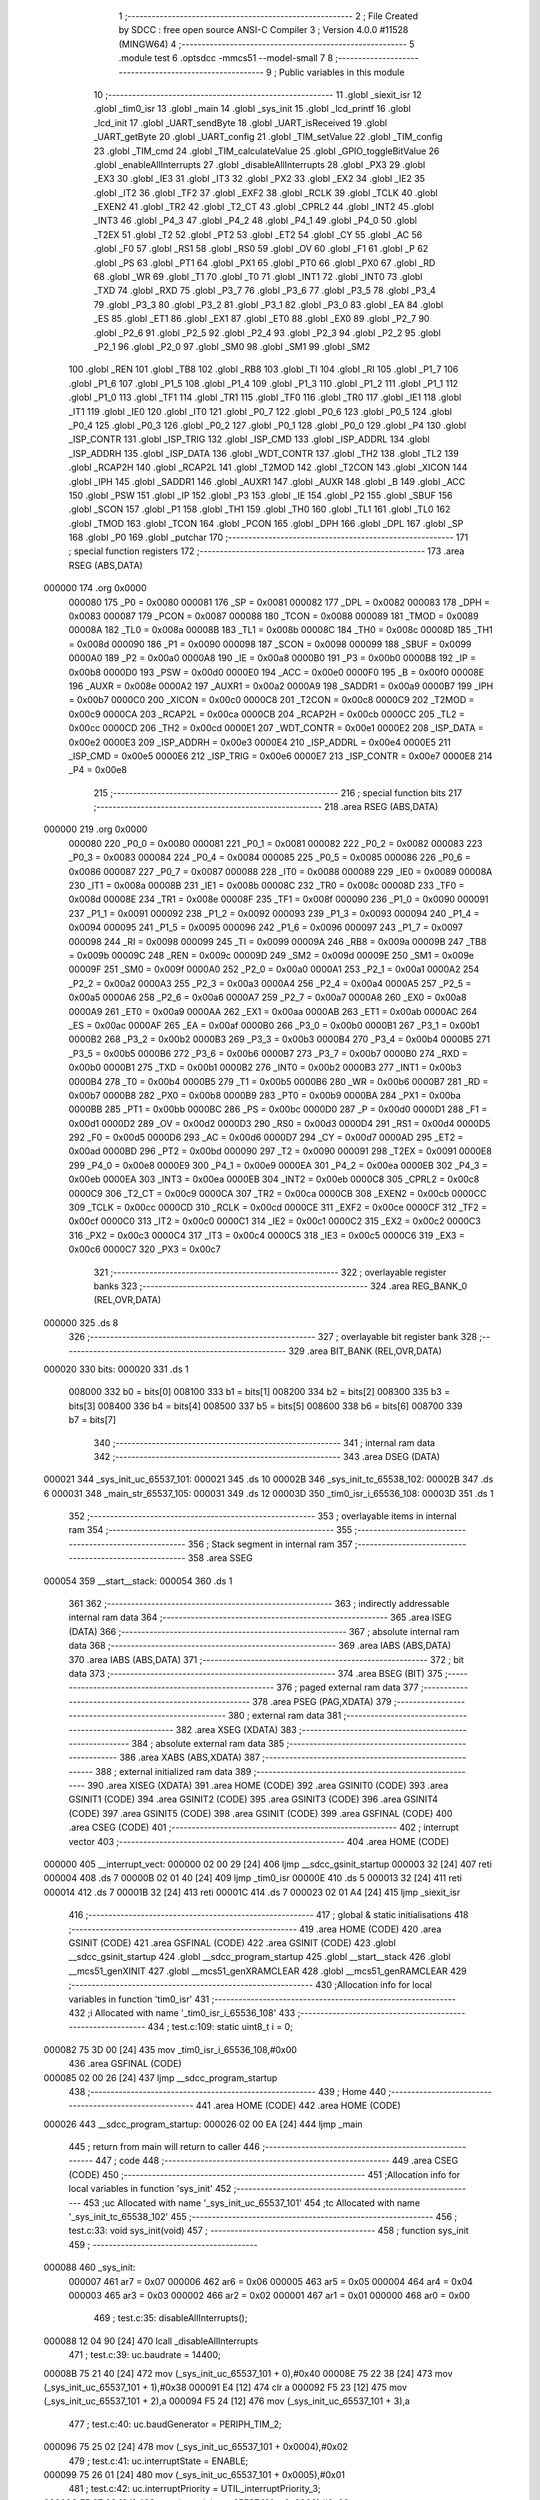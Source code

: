                                       1 ;--------------------------------------------------------
                                      2 ; File Created by SDCC : free open source ANSI-C Compiler
                                      3 ; Version 4.0.0 #11528 (MINGW64)
                                      4 ;--------------------------------------------------------
                                      5 	.module test
                                      6 	.optsdcc -mmcs51 --model-small
                                      7 	
                                      8 ;--------------------------------------------------------
                                      9 ; Public variables in this module
                                     10 ;--------------------------------------------------------
                                     11 	.globl _siexit_isr
                                     12 	.globl _tim0_isr
                                     13 	.globl _main
                                     14 	.globl _sys_init
                                     15 	.globl _lcd_printf
                                     16 	.globl _lcd_init
                                     17 	.globl _UART_sendByte
                                     18 	.globl _UART_isReceived
                                     19 	.globl _UART_getByte
                                     20 	.globl _UART_config
                                     21 	.globl _TIM_setValue
                                     22 	.globl _TIM_config
                                     23 	.globl _TIM_cmd
                                     24 	.globl _TIM_calculateValue
                                     25 	.globl _GPIO_toggleBitValue
                                     26 	.globl _enableAllInterrupts
                                     27 	.globl _disableAllInterrupts
                                     28 	.globl _PX3
                                     29 	.globl _EX3
                                     30 	.globl _IE3
                                     31 	.globl _IT3
                                     32 	.globl _PX2
                                     33 	.globl _EX2
                                     34 	.globl _IE2
                                     35 	.globl _IT2
                                     36 	.globl _TF2
                                     37 	.globl _EXF2
                                     38 	.globl _RCLK
                                     39 	.globl _TCLK
                                     40 	.globl _EXEN2
                                     41 	.globl _TR2
                                     42 	.globl _T2_CT
                                     43 	.globl _CPRL2
                                     44 	.globl _INT2
                                     45 	.globl _INT3
                                     46 	.globl _P4_3
                                     47 	.globl _P4_2
                                     48 	.globl _P4_1
                                     49 	.globl _P4_0
                                     50 	.globl _T2EX
                                     51 	.globl _T2
                                     52 	.globl _PT2
                                     53 	.globl _ET2
                                     54 	.globl _CY
                                     55 	.globl _AC
                                     56 	.globl _F0
                                     57 	.globl _RS1
                                     58 	.globl _RS0
                                     59 	.globl _OV
                                     60 	.globl _F1
                                     61 	.globl _P
                                     62 	.globl _PS
                                     63 	.globl _PT1
                                     64 	.globl _PX1
                                     65 	.globl _PT0
                                     66 	.globl _PX0
                                     67 	.globl _RD
                                     68 	.globl _WR
                                     69 	.globl _T1
                                     70 	.globl _T0
                                     71 	.globl _INT1
                                     72 	.globl _INT0
                                     73 	.globl _TXD
                                     74 	.globl _RXD
                                     75 	.globl _P3_7
                                     76 	.globl _P3_6
                                     77 	.globl _P3_5
                                     78 	.globl _P3_4
                                     79 	.globl _P3_3
                                     80 	.globl _P3_2
                                     81 	.globl _P3_1
                                     82 	.globl _P3_0
                                     83 	.globl _EA
                                     84 	.globl _ES
                                     85 	.globl _ET1
                                     86 	.globl _EX1
                                     87 	.globl _ET0
                                     88 	.globl _EX0
                                     89 	.globl _P2_7
                                     90 	.globl _P2_6
                                     91 	.globl _P2_5
                                     92 	.globl _P2_4
                                     93 	.globl _P2_3
                                     94 	.globl _P2_2
                                     95 	.globl _P2_1
                                     96 	.globl _P2_0
                                     97 	.globl _SM0
                                     98 	.globl _SM1
                                     99 	.globl _SM2
                                    100 	.globl _REN
                                    101 	.globl _TB8
                                    102 	.globl _RB8
                                    103 	.globl _TI
                                    104 	.globl _RI
                                    105 	.globl _P1_7
                                    106 	.globl _P1_6
                                    107 	.globl _P1_5
                                    108 	.globl _P1_4
                                    109 	.globl _P1_3
                                    110 	.globl _P1_2
                                    111 	.globl _P1_1
                                    112 	.globl _P1_0
                                    113 	.globl _TF1
                                    114 	.globl _TR1
                                    115 	.globl _TF0
                                    116 	.globl _TR0
                                    117 	.globl _IE1
                                    118 	.globl _IT1
                                    119 	.globl _IE0
                                    120 	.globl _IT0
                                    121 	.globl _P0_7
                                    122 	.globl _P0_6
                                    123 	.globl _P0_5
                                    124 	.globl _P0_4
                                    125 	.globl _P0_3
                                    126 	.globl _P0_2
                                    127 	.globl _P0_1
                                    128 	.globl _P0_0
                                    129 	.globl _P4
                                    130 	.globl _ISP_CONTR
                                    131 	.globl _ISP_TRIG
                                    132 	.globl _ISP_CMD
                                    133 	.globl _ISP_ADDRL
                                    134 	.globl _ISP_ADDRH
                                    135 	.globl _ISP_DATA
                                    136 	.globl _WDT_CONTR
                                    137 	.globl _TH2
                                    138 	.globl _TL2
                                    139 	.globl _RCAP2H
                                    140 	.globl _RCAP2L
                                    141 	.globl _T2MOD
                                    142 	.globl _T2CON
                                    143 	.globl _XICON
                                    144 	.globl _IPH
                                    145 	.globl _SADDR1
                                    146 	.globl _AUXR1
                                    147 	.globl _AUXR
                                    148 	.globl _B
                                    149 	.globl _ACC
                                    150 	.globl _PSW
                                    151 	.globl _IP
                                    152 	.globl _P3
                                    153 	.globl _IE
                                    154 	.globl _P2
                                    155 	.globl _SBUF
                                    156 	.globl _SCON
                                    157 	.globl _P1
                                    158 	.globl _TH1
                                    159 	.globl _TH0
                                    160 	.globl _TL1
                                    161 	.globl _TL0
                                    162 	.globl _TMOD
                                    163 	.globl _TCON
                                    164 	.globl _PCON
                                    165 	.globl _DPH
                                    166 	.globl _DPL
                                    167 	.globl _SP
                                    168 	.globl _P0
                                    169 	.globl _putchar
                                    170 ;--------------------------------------------------------
                                    171 ; special function registers
                                    172 ;--------------------------------------------------------
                                    173 	.area RSEG    (ABS,DATA)
      000000                        174 	.org 0x0000
                           000080   175 _P0	=	0x0080
                           000081   176 _SP	=	0x0081
                           000082   177 _DPL	=	0x0082
                           000083   178 _DPH	=	0x0083
                           000087   179 _PCON	=	0x0087
                           000088   180 _TCON	=	0x0088
                           000089   181 _TMOD	=	0x0089
                           00008A   182 _TL0	=	0x008a
                           00008B   183 _TL1	=	0x008b
                           00008C   184 _TH0	=	0x008c
                           00008D   185 _TH1	=	0x008d
                           000090   186 _P1	=	0x0090
                           000098   187 _SCON	=	0x0098
                           000099   188 _SBUF	=	0x0099
                           0000A0   189 _P2	=	0x00a0
                           0000A8   190 _IE	=	0x00a8
                           0000B0   191 _P3	=	0x00b0
                           0000B8   192 _IP	=	0x00b8
                           0000D0   193 _PSW	=	0x00d0
                           0000E0   194 _ACC	=	0x00e0
                           0000F0   195 _B	=	0x00f0
                           00008E   196 _AUXR	=	0x008e
                           0000A2   197 _AUXR1	=	0x00a2
                           0000A9   198 _SADDR1	=	0x00a9
                           0000B7   199 _IPH	=	0x00b7
                           0000C0   200 _XICON	=	0x00c0
                           0000C8   201 _T2CON	=	0x00c8
                           0000C9   202 _T2MOD	=	0x00c9
                           0000CA   203 _RCAP2L	=	0x00ca
                           0000CB   204 _RCAP2H	=	0x00cb
                           0000CC   205 _TL2	=	0x00cc
                           0000CD   206 _TH2	=	0x00cd
                           0000E1   207 _WDT_CONTR	=	0x00e1
                           0000E2   208 _ISP_DATA	=	0x00e2
                           0000E3   209 _ISP_ADDRH	=	0x00e3
                           0000E4   210 _ISP_ADDRL	=	0x00e4
                           0000E5   211 _ISP_CMD	=	0x00e5
                           0000E6   212 _ISP_TRIG	=	0x00e6
                           0000E7   213 _ISP_CONTR	=	0x00e7
                           0000E8   214 _P4	=	0x00e8
                                    215 ;--------------------------------------------------------
                                    216 ; special function bits
                                    217 ;--------------------------------------------------------
                                    218 	.area RSEG    (ABS,DATA)
      000000                        219 	.org 0x0000
                           000080   220 _P0_0	=	0x0080
                           000081   221 _P0_1	=	0x0081
                           000082   222 _P0_2	=	0x0082
                           000083   223 _P0_3	=	0x0083
                           000084   224 _P0_4	=	0x0084
                           000085   225 _P0_5	=	0x0085
                           000086   226 _P0_6	=	0x0086
                           000087   227 _P0_7	=	0x0087
                           000088   228 _IT0	=	0x0088
                           000089   229 _IE0	=	0x0089
                           00008A   230 _IT1	=	0x008a
                           00008B   231 _IE1	=	0x008b
                           00008C   232 _TR0	=	0x008c
                           00008D   233 _TF0	=	0x008d
                           00008E   234 _TR1	=	0x008e
                           00008F   235 _TF1	=	0x008f
                           000090   236 _P1_0	=	0x0090
                           000091   237 _P1_1	=	0x0091
                           000092   238 _P1_2	=	0x0092
                           000093   239 _P1_3	=	0x0093
                           000094   240 _P1_4	=	0x0094
                           000095   241 _P1_5	=	0x0095
                           000096   242 _P1_6	=	0x0096
                           000097   243 _P1_7	=	0x0097
                           000098   244 _RI	=	0x0098
                           000099   245 _TI	=	0x0099
                           00009A   246 _RB8	=	0x009a
                           00009B   247 _TB8	=	0x009b
                           00009C   248 _REN	=	0x009c
                           00009D   249 _SM2	=	0x009d
                           00009E   250 _SM1	=	0x009e
                           00009F   251 _SM0	=	0x009f
                           0000A0   252 _P2_0	=	0x00a0
                           0000A1   253 _P2_1	=	0x00a1
                           0000A2   254 _P2_2	=	0x00a2
                           0000A3   255 _P2_3	=	0x00a3
                           0000A4   256 _P2_4	=	0x00a4
                           0000A5   257 _P2_5	=	0x00a5
                           0000A6   258 _P2_6	=	0x00a6
                           0000A7   259 _P2_7	=	0x00a7
                           0000A8   260 _EX0	=	0x00a8
                           0000A9   261 _ET0	=	0x00a9
                           0000AA   262 _EX1	=	0x00aa
                           0000AB   263 _ET1	=	0x00ab
                           0000AC   264 _ES	=	0x00ac
                           0000AF   265 _EA	=	0x00af
                           0000B0   266 _P3_0	=	0x00b0
                           0000B1   267 _P3_1	=	0x00b1
                           0000B2   268 _P3_2	=	0x00b2
                           0000B3   269 _P3_3	=	0x00b3
                           0000B4   270 _P3_4	=	0x00b4
                           0000B5   271 _P3_5	=	0x00b5
                           0000B6   272 _P3_6	=	0x00b6
                           0000B7   273 _P3_7	=	0x00b7
                           0000B0   274 _RXD	=	0x00b0
                           0000B1   275 _TXD	=	0x00b1
                           0000B2   276 _INT0	=	0x00b2
                           0000B3   277 _INT1	=	0x00b3
                           0000B4   278 _T0	=	0x00b4
                           0000B5   279 _T1	=	0x00b5
                           0000B6   280 _WR	=	0x00b6
                           0000B7   281 _RD	=	0x00b7
                           0000B8   282 _PX0	=	0x00b8
                           0000B9   283 _PT0	=	0x00b9
                           0000BA   284 _PX1	=	0x00ba
                           0000BB   285 _PT1	=	0x00bb
                           0000BC   286 _PS	=	0x00bc
                           0000D0   287 _P	=	0x00d0
                           0000D1   288 _F1	=	0x00d1
                           0000D2   289 _OV	=	0x00d2
                           0000D3   290 _RS0	=	0x00d3
                           0000D4   291 _RS1	=	0x00d4
                           0000D5   292 _F0	=	0x00d5
                           0000D6   293 _AC	=	0x00d6
                           0000D7   294 _CY	=	0x00d7
                           0000AD   295 _ET2	=	0x00ad
                           0000BD   296 _PT2	=	0x00bd
                           000090   297 _T2	=	0x0090
                           000091   298 _T2EX	=	0x0091
                           0000E8   299 _P4_0	=	0x00e8
                           0000E9   300 _P4_1	=	0x00e9
                           0000EA   301 _P4_2	=	0x00ea
                           0000EB   302 _P4_3	=	0x00eb
                           0000EA   303 _INT3	=	0x00ea
                           0000EB   304 _INT2	=	0x00eb
                           0000C8   305 _CPRL2	=	0x00c8
                           0000C9   306 _T2_CT	=	0x00c9
                           0000CA   307 _TR2	=	0x00ca
                           0000CB   308 _EXEN2	=	0x00cb
                           0000CC   309 _TCLK	=	0x00cc
                           0000CD   310 _RCLK	=	0x00cd
                           0000CE   311 _EXF2	=	0x00ce
                           0000CF   312 _TF2	=	0x00cf
                           0000C0   313 _IT2	=	0x00c0
                           0000C1   314 _IE2	=	0x00c1
                           0000C2   315 _EX2	=	0x00c2
                           0000C3   316 _PX2	=	0x00c3
                           0000C4   317 _IT3	=	0x00c4
                           0000C5   318 _IE3	=	0x00c5
                           0000C6   319 _EX3	=	0x00c6
                           0000C7   320 _PX3	=	0x00c7
                                    321 ;--------------------------------------------------------
                                    322 ; overlayable register banks
                                    323 ;--------------------------------------------------------
                                    324 	.area REG_BANK_0	(REL,OVR,DATA)
      000000                        325 	.ds 8
                                    326 ;--------------------------------------------------------
                                    327 ; overlayable bit register bank
                                    328 ;--------------------------------------------------------
                                    329 	.area BIT_BANK	(REL,OVR,DATA)
      000020                        330 bits:
      000020                        331 	.ds 1
                           008000   332 	b0 = bits[0]
                           008100   333 	b1 = bits[1]
                           008200   334 	b2 = bits[2]
                           008300   335 	b3 = bits[3]
                           008400   336 	b4 = bits[4]
                           008500   337 	b5 = bits[5]
                           008600   338 	b6 = bits[6]
                           008700   339 	b7 = bits[7]
                                    340 ;--------------------------------------------------------
                                    341 ; internal ram data
                                    342 ;--------------------------------------------------------
                                    343 	.area DSEG    (DATA)
      000021                        344 _sys_init_uc_65537_101:
      000021                        345 	.ds 10
      00002B                        346 _sys_init_tc_65538_102:
      00002B                        347 	.ds 6
      000031                        348 _main_str_65537_105:
      000031                        349 	.ds 12
      00003D                        350 _tim0_isr_i_65536_108:
      00003D                        351 	.ds 1
                                    352 ;--------------------------------------------------------
                                    353 ; overlayable items in internal ram 
                                    354 ;--------------------------------------------------------
                                    355 ;--------------------------------------------------------
                                    356 ; Stack segment in internal ram 
                                    357 ;--------------------------------------------------------
                                    358 	.area	SSEG
      000054                        359 __start__stack:
      000054                        360 	.ds	1
                                    361 
                                    362 ;--------------------------------------------------------
                                    363 ; indirectly addressable internal ram data
                                    364 ;--------------------------------------------------------
                                    365 	.area ISEG    (DATA)
                                    366 ;--------------------------------------------------------
                                    367 ; absolute internal ram data
                                    368 ;--------------------------------------------------------
                                    369 	.area IABS    (ABS,DATA)
                                    370 	.area IABS    (ABS,DATA)
                                    371 ;--------------------------------------------------------
                                    372 ; bit data
                                    373 ;--------------------------------------------------------
                                    374 	.area BSEG    (BIT)
                                    375 ;--------------------------------------------------------
                                    376 ; paged external ram data
                                    377 ;--------------------------------------------------------
                                    378 	.area PSEG    (PAG,XDATA)
                                    379 ;--------------------------------------------------------
                                    380 ; external ram data
                                    381 ;--------------------------------------------------------
                                    382 	.area XSEG    (XDATA)
                                    383 ;--------------------------------------------------------
                                    384 ; absolute external ram data
                                    385 ;--------------------------------------------------------
                                    386 	.area XABS    (ABS,XDATA)
                                    387 ;--------------------------------------------------------
                                    388 ; external initialized ram data
                                    389 ;--------------------------------------------------------
                                    390 	.area XISEG   (XDATA)
                                    391 	.area HOME    (CODE)
                                    392 	.area GSINIT0 (CODE)
                                    393 	.area GSINIT1 (CODE)
                                    394 	.area GSINIT2 (CODE)
                                    395 	.area GSINIT3 (CODE)
                                    396 	.area GSINIT4 (CODE)
                                    397 	.area GSINIT5 (CODE)
                                    398 	.area GSINIT  (CODE)
                                    399 	.area GSFINAL (CODE)
                                    400 	.area CSEG    (CODE)
                                    401 ;--------------------------------------------------------
                                    402 ; interrupt vector 
                                    403 ;--------------------------------------------------------
                                    404 	.area HOME    (CODE)
      000000                        405 __interrupt_vect:
      000000 02 00 29         [24]  406 	ljmp	__sdcc_gsinit_startup
      000003 32               [24]  407 	reti
      000004                        408 	.ds	7
      00000B 02 01 40         [24]  409 	ljmp	_tim0_isr
      00000E                        410 	.ds	5
      000013 32               [24]  411 	reti
      000014                        412 	.ds	7
      00001B 32               [24]  413 	reti
      00001C                        414 	.ds	7
      000023 02 01 A4         [24]  415 	ljmp	_siexit_isr
                                    416 ;--------------------------------------------------------
                                    417 ; global & static initialisations
                                    418 ;--------------------------------------------------------
                                    419 	.area HOME    (CODE)
                                    420 	.area GSINIT  (CODE)
                                    421 	.area GSFINAL (CODE)
                                    422 	.area GSINIT  (CODE)
                                    423 	.globl __sdcc_gsinit_startup
                                    424 	.globl __sdcc_program_startup
                                    425 	.globl __start__stack
                                    426 	.globl __mcs51_genXINIT
                                    427 	.globl __mcs51_genXRAMCLEAR
                                    428 	.globl __mcs51_genRAMCLEAR
                                    429 ;------------------------------------------------------------
                                    430 ;Allocation info for local variables in function 'tim0_isr'
                                    431 ;------------------------------------------------------------
                                    432 ;i                         Allocated with name '_tim0_isr_i_65536_108'
                                    433 ;------------------------------------------------------------
                                    434 ;	test.c:109: static uint8_t i = 0;
      000082 75 3D 00         [24]  435 	mov	_tim0_isr_i_65536_108,#0x00
                                    436 	.area GSFINAL (CODE)
      000085 02 00 26         [24]  437 	ljmp	__sdcc_program_startup
                                    438 ;--------------------------------------------------------
                                    439 ; Home
                                    440 ;--------------------------------------------------------
                                    441 	.area HOME    (CODE)
                                    442 	.area HOME    (CODE)
      000026                        443 __sdcc_program_startup:
      000026 02 00 EA         [24]  444 	ljmp	_main
                                    445 ;	return from main will return to caller
                                    446 ;--------------------------------------------------------
                                    447 ; code
                                    448 ;--------------------------------------------------------
                                    449 	.area CSEG    (CODE)
                                    450 ;------------------------------------------------------------
                                    451 ;Allocation info for local variables in function 'sys_init'
                                    452 ;------------------------------------------------------------
                                    453 ;uc                        Allocated with name '_sys_init_uc_65537_101'
                                    454 ;tc                        Allocated with name '_sys_init_tc_65538_102'
                                    455 ;------------------------------------------------------------
                                    456 ;	test.c:33: void sys_init(void)
                                    457 ;	-----------------------------------------
                                    458 ;	 function sys_init
                                    459 ;	-----------------------------------------
      000088                        460 _sys_init:
                           000007   461 	ar7 = 0x07
                           000006   462 	ar6 = 0x06
                           000005   463 	ar5 = 0x05
                           000004   464 	ar4 = 0x04
                           000003   465 	ar3 = 0x03
                           000002   466 	ar2 = 0x02
                           000001   467 	ar1 = 0x01
                           000000   468 	ar0 = 0x00
                                    469 ;	test.c:35: disableAllInterrupts();
      000088 12 04 90         [24]  470 	lcall	_disableAllInterrupts
                                    471 ;	test.c:39: uc.baudrate          = 14400;
      00008B 75 21 40         [24]  472 	mov	(_sys_init_uc_65537_101 + 0),#0x40
      00008E 75 22 38         [24]  473 	mov	(_sys_init_uc_65537_101 + 1),#0x38
      000091 E4               [12]  474 	clr	a
      000092 F5 23            [12]  475 	mov	(_sys_init_uc_65537_101 + 2),a
      000094 F5 24            [12]  476 	mov	(_sys_init_uc_65537_101 + 3),a
                                    477 ;	test.c:40: uc.baudGenerator     = PERIPH_TIM_2;
      000096 75 25 02         [24]  478 	mov	(_sys_init_uc_65537_101 + 0x0004),#0x02
                                    479 ;	test.c:41: uc.interruptState    = ENABLE;
      000099 75 26 01         [24]  480 	mov	(_sys_init_uc_65537_101 + 0x0005),#0x01
                                    481 ;	test.c:42: uc.interruptPriority = UTIL_interruptPriority_3;
      00009C 75 27 03         [24]  482 	mov	(_sys_init_uc_65537_101 + 0x0006),#0x03
                                    483 ;	test.c:43: uc.mode              = UART_mode_1;
      00009F 75 28 01         [24]  484 	mov	(_sys_init_uc_65537_101 + 0x0007),#0x01
                                    485 ;	test.c:44: uc.multiBaudrate     = DISABLE;
                                    486 ;	1-genFromRTrack replaced	mov	(_sys_init_uc_65537_101 + 0x0008),#0x00
      0000A2 F5 29            [12]  487 	mov	(_sys_init_uc_65537_101 + 0x0008),a
                                    488 ;	test.c:45: uc.receiveState      = ENABLE;
      0000A4 75 2A 01         [24]  489 	mov	(_sys_init_uc_65537_101 + 0x0009),#0x01
                                    490 ;	test.c:47: UART_config(&uc);
      0000A7 90 00 21         [24]  491 	mov	dptr,#_sys_init_uc_65537_101
      0000AA 75 F0 40         [24]  492 	mov	b,#0x40
      0000AD 12 05 12         [24]  493 	lcall	_UART_config
                                    494 ;	test.c:51: tc.function          = TIM_function_tim;
      0000B0 75 2B 00         [24]  495 	mov	_sys_init_tc_65538_102,#0x00
                                    496 ;	test.c:52: tc.interruptState    = ENABLE;
      0000B3 75 2C 01         [24]  497 	mov	(_sys_init_tc_65538_102 + 0x0001),#0x01
                                    498 ;	test.c:53: tc.interruptPriority = UTIL_interruptPriority_1;
      0000B6 75 2D 01         [24]  499 	mov	(_sys_init_tc_65538_102 + 0x0002),#0x01
                                    500 ;	test.c:54: tc.mode              = TIM_mode_1;
      0000B9 75 2E 01         [24]  501 	mov	(_sys_init_tc_65538_102 + 0x0003),#0x01
                                    502 ;	test.c:55: tc.value             = TIM_calculateValue(50000, TIM_mode_1);//todo该定时器计算value是会溢出，是有大问题的
      0000BC 75 0F 01         [24]  503 	mov	_TIM_calculateValue_PARM_2,#0x01
      0000BF 90 C3 50         [24]  504 	mov	dptr,#0xc350
      0000C2 12 09 C5         [24]  505 	lcall	_TIM_calculateValue
      0000C5 E5 82            [12]  506 	mov	a,dpl
      0000C7 85 83 F0         [24]  507 	mov	b,dph
      0000CA F5 2F            [12]  508 	mov	((_sys_init_tc_65538_102 + 0x0004) + 0),a
      0000CC 85 F0 30         [24]  509 	mov	((_sys_init_tc_65538_102 + 0x0004) + 1),b
                                    510 ;	test.c:56: TIM_config(PERIPH_TIM_0,&tc);
      0000CF 75 12 2B         [24]  511 	mov	_TIM_config_PARM_2,#_sys_init_tc_65538_102
      0000D2 75 13 00         [24]  512 	mov	(_TIM_config_PARM_2 + 1),#0x00
      0000D5 75 14 40         [24]  513 	mov	(_TIM_config_PARM_2 + 2),#0x40
      0000D8 75 82 00         [24]  514 	mov	dpl,#0x00
      0000DB 12 0A 81         [24]  515 	lcall	_TIM_config
                                    516 ;	test.c:57: TIM_cmd(PERIPH_TIM_0, ENABLE);
      0000DE 75 15 01         [24]  517 	mov	_TIM_cmd_PARM_2,#0x01
      0000E1 75 82 00         [24]  518 	mov	dpl,#0x00
      0000E4 12 0A 67         [24]  519 	lcall	_TIM_cmd
                                    520 ;	test.c:59: enableAllInterrupts();
                                    521 ;	test.c:62: }
      0000E7 02 04 93         [24]  522 	ljmp	_enableAllInterrupts
                                    523 ;------------------------------------------------------------
                                    524 ;Allocation info for local variables in function 'main'
                                    525 ;------------------------------------------------------------
                                    526 ;str                       Allocated with name '_main_str_65537_105'
                                    527 ;------------------------------------------------------------
                                    528 ;	test.c:75: void main(void)
                                    529 ;	-----------------------------------------
                                    530 ;	 function main
                                    531 ;	-----------------------------------------
      0000EA                        532 _main:
                                    533 ;	test.c:77: sys_init();
      0000EA 12 00 88         [24]  534 	lcall	_sys_init
                                    535 ;	test.c:81: uint8_t str[]="1234567890!";//TODO 不允许回车换行，每行显示自己行的提示符
      0000ED 75 31 31         [24]  536 	mov	_main_str_65537_105,#0x31
      0000F0 75 32 32         [24]  537 	mov	(_main_str_65537_105 + 0x0001),#0x32
      0000F3 75 33 33         [24]  538 	mov	(_main_str_65537_105 + 0x0002),#0x33
      0000F6 75 34 34         [24]  539 	mov	(_main_str_65537_105 + 0x0003),#0x34
      0000F9 75 35 35         [24]  540 	mov	(_main_str_65537_105 + 0x0004),#0x35
      0000FC 75 36 36         [24]  541 	mov	(_main_str_65537_105 + 0x0005),#0x36
      0000FF 75 37 37         [24]  542 	mov	(_main_str_65537_105 + 0x0006),#0x37
      000102 75 38 38         [24]  543 	mov	(_main_str_65537_105 + 0x0007),#0x38
      000105 75 39 39         [24]  544 	mov	(_main_str_65537_105 + 0x0008),#0x39
      000108 75 3A 30         [24]  545 	mov	(_main_str_65537_105 + 0x0009),#0x30
      00010B 75 3B 21         [24]  546 	mov	(_main_str_65537_105 + 0x000a),#0x21
      00010E 75 3C 00         [24]  547 	mov	(_main_str_65537_105 + 0x000b),#0x00
                                    548 ;	test.c:82: lcd_init();	                            //init lcd1602
      000111 12 03 0D         [24]  549 	lcall	_lcd_init
                                    550 ;	test.c:83: lcd_printf(0,0,str);
      000114 75 0A 31         [24]  551 	mov	_lcd_printf_PARM_3,#_main_str_65537_105
      000117 75 0B 00         [24]  552 	mov	(_lcd_printf_PARM_3 + 1),#0x00
      00011A 75 0C 40         [24]  553 	mov	(_lcd_printf_PARM_3 + 2),#0x40
      00011D 75 09 00         [24]  554 	mov	_lcd_printf_PARM_2,#0x00
      000120 75 82 00         [24]  555 	mov	dpl,#0x00
      000123 12 02 CE         [24]  556 	lcall	_lcd_printf
                                    557 ;	test.c:84: lcd_printf(0,1,str);
      000126 75 0A 31         [24]  558 	mov	_lcd_printf_PARM_3,#_main_str_65537_105
      000129 75 0B 00         [24]  559 	mov	(_lcd_printf_PARM_3 + 1),#0x00
      00012C 75 0C 40         [24]  560 	mov	(_lcd_printf_PARM_3 + 2),#0x40
      00012F 75 09 01         [24]  561 	mov	_lcd_printf_PARM_2,#0x01
      000132 75 82 00         [24]  562 	mov	dpl,#0x00
      000135 12 02 CE         [24]  563 	lcall	_lcd_printf
                                    564 ;	test.c:86: while(true){
      000138                        565 00102$:
                                    566 ;	test.c:89: disableAllInterrupts();     
      000138 12 04 90         [24]  567 	lcall	_disableAllInterrupts
                                    568 ;	test.c:91: enableAllInterrupts();
      00013B 12 04 93         [24]  569 	lcall	_enableAllInterrupts
                                    570 ;	test.c:95: }
      00013E 80 F8            [24]  571 	sjmp	00102$
                                    572 ;------------------------------------------------------------
                                    573 ;Allocation info for local variables in function 'tim0_isr'
                                    574 ;------------------------------------------------------------
                                    575 ;i                         Allocated with name '_tim0_isr_i_65536_108'
                                    576 ;------------------------------------------------------------
                                    577 ;	test.c:107: void tim0_isr(void) __interrupt TF0_VECTOR
                                    578 ;	-----------------------------------------
                                    579 ;	 function tim0_isr
                                    580 ;	-----------------------------------------
      000140                        581 _tim0_isr:
      000140 C0 20            [24]  582 	push	bits
      000142 C0 E0            [24]  583 	push	acc
      000144 C0 F0            [24]  584 	push	b
      000146 C0 82            [24]  585 	push	dpl
      000148 C0 83            [24]  586 	push	dph
      00014A C0 07            [24]  587 	push	(0+7)
      00014C C0 06            [24]  588 	push	(0+6)
      00014E C0 05            [24]  589 	push	(0+5)
      000150 C0 04            [24]  590 	push	(0+4)
      000152 C0 03            [24]  591 	push	(0+3)
      000154 C0 02            [24]  592 	push	(0+2)
      000156 C0 01            [24]  593 	push	(0+1)
      000158 C0 00            [24]  594 	push	(0+0)
      00015A C0 D0            [24]  595 	push	psw
      00015C 75 D0 00         [24]  596 	mov	psw,#0x00
                                    597 ;	test.c:111: TIM_setValue(PERIPH_TIM_0,TIM_calculateValue(50000, TIM_mode_1));
      00015F 75 0F 01         [24]  598 	mov	_TIM_calculateValue_PARM_2,#0x01
      000162 90 C3 50         [24]  599 	mov	dptr,#0xc350
      000165 12 09 C5         [24]  600 	lcall	_TIM_calculateValue
      000168 85 82 15         [24]  601 	mov	_TIM_setValue_PARM_2,dpl
      00016B 85 83 16         [24]  602 	mov	(_TIM_setValue_PARM_2 + 1),dph
      00016E 75 82 00         [24]  603 	mov	dpl,#0x00
      000171 12 0B E6         [24]  604 	lcall	_TIM_setValue
                                    605 ;	test.c:115: i++;
      000174 05 3D            [12]  606 	inc	_tim0_isr_i_65536_108
                                    607 ;	test.c:116: if (i == 10)
      000176 74 0A            [12]  608 	mov	a,#0x0a
      000178 B5 3D 0C         [24]  609 	cjne	a,_tim0_isr_i_65536_108,00103$
                                    610 ;	test.c:118: GPIO_toggleBitValue(PERIPH_GPIO_2, PERIPH_GPIO_PIN_2);
      00017B 75 15 04         [24]  611 	mov	_GPIO_toggleBitValue_PARM_2,#0x04
      00017E 75 82 02         [24]  612 	mov	dpl,#0x02
      000181 12 04 60         [24]  613 	lcall	_GPIO_toggleBitValue
                                    614 ;	test.c:119: i = 0;
      000184 75 3D 00         [24]  615 	mov	_tim0_isr_i_65536_108,#0x00
      000187                        616 00103$:
                                    617 ;	test.c:123: }
      000187 D0 D0            [24]  618 	pop	psw
      000189 D0 00            [24]  619 	pop	(0+0)
      00018B D0 01            [24]  620 	pop	(0+1)
      00018D D0 02            [24]  621 	pop	(0+2)
      00018F D0 03            [24]  622 	pop	(0+3)
      000191 D0 04            [24]  623 	pop	(0+4)
      000193 D0 05            [24]  624 	pop	(0+5)
      000195 D0 06            [24]  625 	pop	(0+6)
      000197 D0 07            [24]  626 	pop	(0+7)
      000199 D0 83            [24]  627 	pop	dph
      00019B D0 82            [24]  628 	pop	dpl
      00019D D0 F0            [24]  629 	pop	b
      00019F D0 E0            [24]  630 	pop	acc
      0001A1 D0 20            [24]  631 	pop	bits
      0001A3 32               [24]  632 	reti
                                    633 ;------------------------------------------------------------
                                    634 ;Allocation info for local variables in function 'siexit_isr'
                                    635 ;------------------------------------------------------------
                                    636 ;RDATA                     Allocated to registers 
                                    637 ;------------------------------------------------------------
                                    638 ;	test.c:127: void siexit_isr(void) __interrupt SI0_VECTOR
                                    639 ;	-----------------------------------------
                                    640 ;	 function siexit_isr
                                    641 ;	-----------------------------------------
      0001A4                        642 _siexit_isr:
      0001A4 C0 20            [24]  643 	push	bits
      0001A6 C0 E0            [24]  644 	push	acc
      0001A8 C0 F0            [24]  645 	push	b
      0001AA C0 82            [24]  646 	push	dpl
      0001AC C0 83            [24]  647 	push	dph
      0001AE C0 07            [24]  648 	push	(0+7)
      0001B0 C0 06            [24]  649 	push	(0+6)
      0001B2 C0 05            [24]  650 	push	(0+5)
      0001B4 C0 04            [24]  651 	push	(0+4)
      0001B6 C0 03            [24]  652 	push	(0+3)
      0001B8 C0 02            [24]  653 	push	(0+2)
      0001BA C0 01            [24]  654 	push	(0+1)
      0001BC C0 00            [24]  655 	push	(0+0)
      0001BE C0 D0            [24]  656 	push	psw
      0001C0 75 D0 00         [24]  657 	mov	psw,#0x00
                                    658 ;	test.c:135: if (UART_isReceived())
      0001C3 12 07 4B         [24]  659 	lcall	_UART_isReceived
      0001C6 E5 82            [12]  660 	mov	a,dpl
      0001C8 60 0E            [24]  661 	jz	00103$
                                    662 ;	test.c:138: GPIO_toggleBitValue(PERIPH_GPIO_2, PERIPH_GPIO_PIN_1);
      0001CA 75 15 02         [24]  663 	mov	_GPIO_toggleBitValue_PARM_2,#0x02
      0001CD 75 82 02         [24]  664 	mov	dpl,#0x02
      0001D0 12 04 60         [24]  665 	lcall	_GPIO_toggleBitValue
                                    666 ;	test.c:139: uint8_t RDATA = UART_getByte();
      0001D3 12 07 47         [24]  667 	lcall	_UART_getByte
                                    668 ;	test.c:140: RI = 0;
                                    669 ;	assignBit
      0001D6 C2 98            [12]  670 	clr	_RI
      0001D8                        671 00103$:
                                    672 ;	test.c:145: }
      0001D8 D0 D0            [24]  673 	pop	psw
      0001DA D0 00            [24]  674 	pop	(0+0)
      0001DC D0 01            [24]  675 	pop	(0+1)
      0001DE D0 02            [24]  676 	pop	(0+2)
      0001E0 D0 03            [24]  677 	pop	(0+3)
      0001E2 D0 04            [24]  678 	pop	(0+4)
      0001E4 D0 05            [24]  679 	pop	(0+5)
      0001E6 D0 06            [24]  680 	pop	(0+6)
      0001E8 D0 07            [24]  681 	pop	(0+7)
      0001EA D0 83            [24]  682 	pop	dph
      0001EC D0 82            [24]  683 	pop	dpl
      0001EE D0 F0            [24]  684 	pop	b
      0001F0 D0 E0            [24]  685 	pop	acc
      0001F2 D0 20            [24]  686 	pop	bits
      0001F4 32               [24]  687 	reti
                                    688 ;------------------------------------------------------------
                                    689 ;Allocation info for local variables in function 'putchar'
                                    690 ;------------------------------------------------------------
                                    691 ;c                         Allocated to registers r6 r7 
                                    692 ;------------------------------------------------------------
                                    693 ;	test.c:148: int putchar(int c){
                                    694 ;	-----------------------------------------
                                    695 ;	 function putchar
                                    696 ;	-----------------------------------------
      0001F5                        697 _putchar:
                                    698 ;	test.c:150: UART_sendByte((uint8_t)c);
      0001F5 12 07 59         [24]  699 	lcall	_UART_sendByte
                                    700 ;	test.c:151: return 0;
      0001F8 90 00 00         [24]  701 	mov	dptr,#0x0000
                                    702 ;	test.c:153: }
      0001FB 22               [24]  703 	ret
                                    704 	.area CSEG    (CODE)
                                    705 	.area CONST   (CODE)
      000D68                        706 _hexTable:
      000D68 30                     707 	.db #0x30	;  48	'0'
      000D69 31                     708 	.db #0x31	;  49	'1'
      000D6A 32                     709 	.db #0x32	;  50	'2'
      000D6B 33                     710 	.db #0x33	;  51	'3'
      000D6C 34                     711 	.db #0x34	;  52	'4'
      000D6D 35                     712 	.db #0x35	;  53	'5'
      000D6E 36                     713 	.db #0x36	;  54	'6'
      000D6F 37                     714 	.db #0x37	;  55	'7'
      000D70 38                     715 	.db #0x38	;  56	'8'
      000D71 39                     716 	.db #0x39	;  57	'9'
      000D72 41                     717 	.db #0x41	;  65	'A'
      000D73 42                     718 	.db #0x42	;  66	'B'
      000D74 43                     719 	.db #0x43	;  67	'C'
      000D75 44                     720 	.db #0x44	;  68	'D'
      000D76 45                     721 	.db #0x45	;  69	'E'
      000D77 46                     722 	.db #0x46	;  70	'F'
      000D78                        723 _smgduan:
      000D78 3F                     724 	.db #0x3f	; 63
      000D79 06                     725 	.db #0x06	; 6
      000D7A 5B                     726 	.db #0x5b	; 91
      000D7B 4F                     727 	.db #0x4f	; 79	'O'
      000D7C 66                     728 	.db #0x66	; 102	'f'
      000D7D 6D                     729 	.db #0x6d	; 109	'm'
      000D7E 7D                     730 	.db #0x7d	; 125
      000D7F 07                     731 	.db #0x07	; 7
      000D80 7F                     732 	.db #0x7f	; 127
      000D81 6F                     733 	.db #0x6f	; 111	'o'
                                    734 	.area XINIT   (CODE)
                                    735 	.area CABS    (ABS,CODE)
